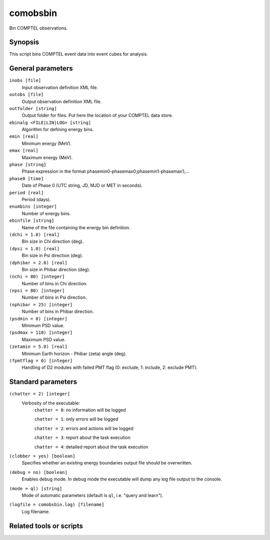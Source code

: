 .. _comobsbin:

comobsbin
=========

Bin COMPTEL observations.


Synopsis
--------

This script bins COMPTEL event data into event cubes for analysis.


General parameters
------------------

``inobs [file]``
    Input observation definition XML file.

``outobs [file]``
    Output observation definition XML file.

``outfolder [string]``
    Output folder for files. Put here the location of your COMPTEL data store.

``ebinalg <FILE|LIN|LOG> [string]``
    Algorithm for defining energy bins.

``emin [real]``
    Minimum energy (MeV).

``emax [real]``
    Maximum energy (MeV).

``phase [string]``
    Phase expression in the format phasemin0-phasemax0;phasemin1-phasemax1;...

``phase0 [time]``
    Date of Phase 0 (UTC string, JD, MJD or MET in seconds).

``period [real]``
    Period (days).

``enumbins [integer]``
    Number of energy bins.

``ebinfile [string]``
    Name of the file containing the energy bin definition.

``(dchi = 1.0) [real]``
    Bin size in Chi direction (deg).

``(dpsi = 1.0) [real]``
    Bin size in Psi direction (deg).

``(dphibar = 2.0) [real]``
    Bin size in Phibar direction (deg).

``(nchi = 80) [integer]``
    Number of bins in Chi direction.

``(npsi = 80) [integer]``
    Number of bins in Psi direction.

``(nphibar = 25) [integer]``
    Number of bins in Phibar direction.

``(psdmin = 0) [integer]``
    Minimum PSD value.

``(psdmax = 110) [integer]``
    Maximum PSD value.

``(zetamin = 5.0) [real]``
    Minimum Earth horizon - Phibar (zeta) angle (deg).

``(fpmtflag = 0) [integer]``
    Handling of D2 modules with failed PMT flag (0: exclude, 1: include, 2: exclude PMT).


Standard parameters
-------------------

``(chatter = 2) [integer]``
    Verbosity of the executable:
     ``chatter = 0``: no information will be logged

     ``chatter = 1``: only errors will be logged

     ``chatter = 2``: errors and actions will be logged

     ``chatter = 3``: report about the task execution

     ``chatter = 4``: detailed report about the task execution

``(clobber = yes) [boolean]``
    Specifies whether an existing energy boundaries output file should be overwritten.

``(debug = no) [boolean]``
    Enables debug mode. In debug mode the executable will dump any log file output to the console.

``(mode = ql) [string]``
    Mode of automatic parameters (default is ``ql``, i.e. "query and learn").

``(logfile = comobsbin.log) [filename]``
    Log filename.


Related tools or scripts
------------------------

